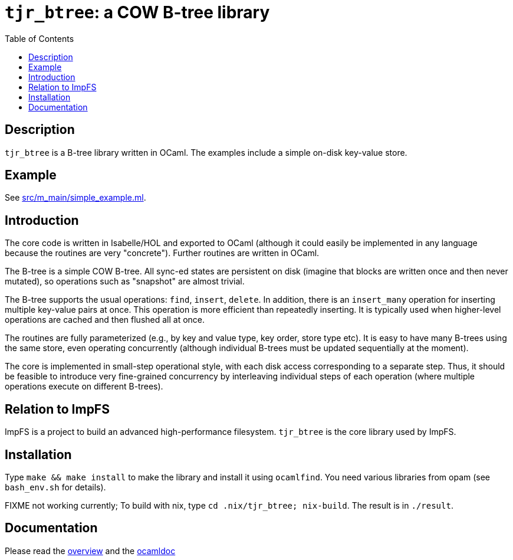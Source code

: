 = `tjr_btree`: a COW B-tree library
:toc: right
:icons: font
:nofooter:

== Description

`tjr_btree` is a B-tree library written in OCaml. The examples include
a simple on-disk key-value store.


== Example

See link:src/m_main/simple_example.ml[]. 


== Introduction

The core code is written in Isabelle/HOL and exported to OCaml
(although it could easily be implemented in any language because the
routines are very "concrete"). Further routines are written in OCaml.

The B-tree is a simple COW B-tree. All sync-ed states are persistent
on disk (imagine that blocks are written once and then never mutated),
so operations such as "snapshot" are almost trivial.

The B-tree supports the usual operations: `find`, `insert`, `delete`.
In addition, there is an `insert_many` operation for inserting
multiple key-value pairs at once. This operation is more efficient
than repeatedly inserting. It is typically used when higher-level
operations are cached and then flushed all at once.

The routines are fully parameterized (e.g., by key and value type, key
order, store type etc). It is easy to have many B-trees using the same
store, even operating concurrently (although individual B-trees must
be updated sequentially at the moment).

The core is implemented in small-step operational style, with each
disk access corresponding to a separate step. Thus, it should be
feasible to introduce very fine-grained concurrency by interleaving
individual steps of each operation (where multiple operations execute
on different B-trees).


== Relation to ImpFS

ImpFS is a project to build an advanced high-performance filesystem.
`tjr_btree` is the core library used by ImpFS.


== Installation

Type `make && make install` to make the library and install it using
`ocamlfind`. You need various libraries from opam (see `bash_env.sh`
for details).

FIXME not working currently; To build with nix, type `cd
.nix/tjr_btree; nix-build`. The result is in `./result`.


== Documentation

Please read the
https://tomjridge.github.io/tjr_btree/Tjr_btree_doc.html[overview]
and the 
https://tomjridge.github.io/tjr_btree/[ocamldoc]

